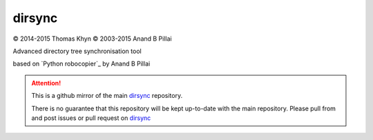 dirsync
=======

|copyright| 2014-2015 Thomas Khyn
|copyright| 2003-2015 Anand B Pillai

Advanced directory tree synchronisation tool

based on `Python robocopier`_ by Anand B Pillai


.. attention::
   This is a github mirror of the main dirsync_ repository.

   There is no guarantee that this repository will be kept up-to-date with the
   main repository. Please pull from and post issues or pull request on
   dirsync_


.. |copyright| unicode:: 0xA9

.. _dirsync: https://bitbucket.org/tkhyn/dirsync
